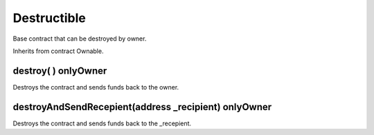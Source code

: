 Destructible
=============================================

Base contract that can be destroyed by owner.

Inherits from contract Ownable.

destroy( ) onlyOwner
"""""""""""""""""""

Destroys the contract and sends funds back to the owner.

destroyAndSendRecepient(address _recipient) onlyOwner
"""""""""""""""""""

Destroys the contract and sends funds back to the _recepient.